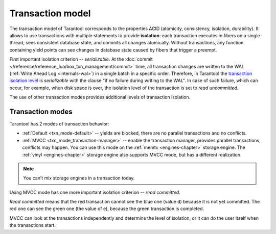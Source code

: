 .. _transaction_model:

Transaction model
=================

The transaction model of Tarantool corresponds to the properties ACID 
(atomicity, consistency, isolation, durability).
It allows to use transactions with multiple statements to provide 
**isolation**: each transaction executes in fibers on a single thread, sees consistent database state, 
and commits all changes atomically. Without transactions, any function containing yield points can see 
changes in database state caused by fibers that trigger a preempt.

First important isolation criterion -- *serializable*.
At the :doc:`commit </reference/reference_lua/box_txn_management/commit>` time, all transaction 
changes are written to the WAL (:ref:`Write Ahead Log <internals-wal>`) in a single batch in a 
specific order. Therefore, in Tarantool the 
`transaction isolation level <https://en.wikipedia.org/wiki/Isolation_(database_systems)#Isolation_levels>`_ 
is *serializable* with the clause "if no failure during writing to the WAL". 
In case of such failure, which can occur, for example, when disk space is over, 
the isolation level of the transaction is set to *read uncommitted*.

The use of other transaction modes provides additional levels of transaction isolation.

.. _transaction_model-modes:

Transaction modes
-----------------

Tarantool has 2 modes of transaction behavior:

*   :ref:`Default <txn_mode-default>` -- yields are blocked, there are no parallel transactions and no conflicts.

*   :ref:`MVCC  <txn_mode_transaction-manager>` -- enable the transaction manager, provides parallel transactions, 
    conflicts may happen. You can use this mode on the :ref:`memtx <engines-chapter>` storage engine. 
    The :ref:`vinyl <engines-chapter>` storage engine also supports MVCC mode, but has a different realization.

..  note::

    You can’t mix storage engines in a transaction today.

Using MVСС mode has one more important isolation criterion -- *read committed*.

.. image:: read_committed.svg


*Read committed* means that the red transaction cannot see the blue one (value d) 
because it is not yet committed. The red one can see the green one (the value of e), 
because the green transaction is completed.

MVСС can look at the transactions independently and determine the level of isolation, 
or it can do the user itself when the transactions start.










